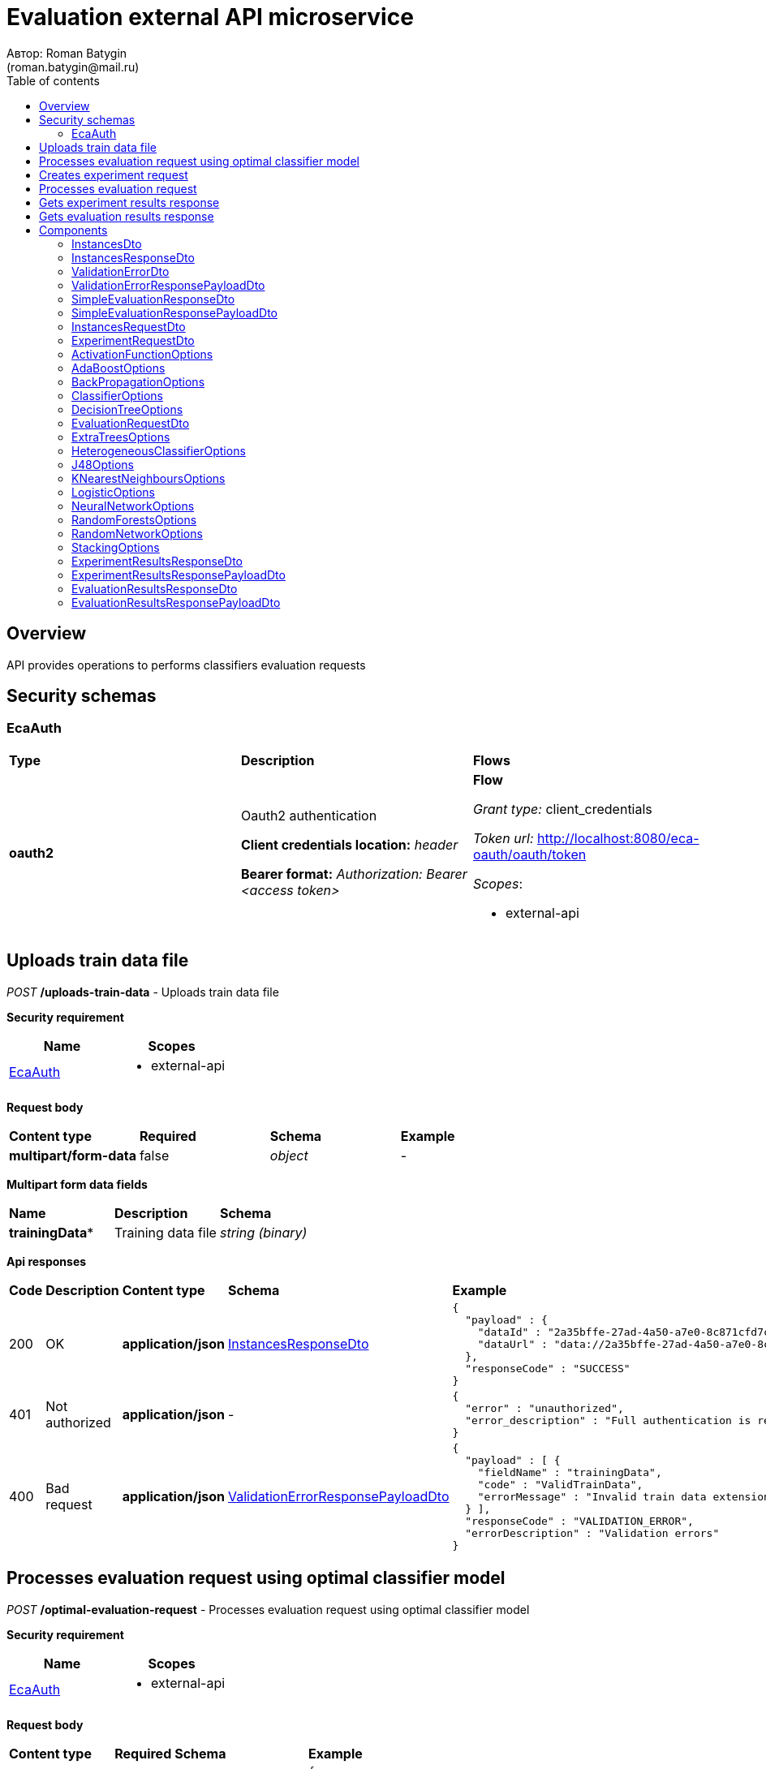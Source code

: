 = Evaluation external API microservice
Автор: Roman Batygin
(roman.batygin@mail.ru)
:toc:
:toc-title: Table of contents

== Overview

API provides operations to performs classifiers evaluation requests

== Security schemas


=== EcaAuth

[width=100%]
|===
|*Type*|*Description*|*Flows*
|*oauth2*
|Oauth2 authentication

*Client credentials location:* __header__

*Bearer format:* __Authorization: Bearer <access token>__
a|

*Flow*

__Grant type:__ client_credentials

__Token url:__ http://localhost:8080/eca-oauth/oauth/token



__Scopes__:


* external-api

|===

== Uploads train data file

__POST__ */uploads-train-data* - Uploads train data file

*Security requirement*

[cols="^50%,^50%",options="header"]
|===
|*Name*|*Scopes*
|
<<EcaAuth>>
a|

* external-api

|===

*Request body*

[width=100%]
|===
|*Content type*|*Required*|*Schema*|*Example*
|*multipart/form-data*
|false
|
__object__















a|
-
|===

*Multipart form data fields*

[width=100%]
|===
|*Name*|*Description*|*Schema*
|*trainingData**
|Training data file
a|
__string__
__(binary)__















|===


*Api responses*
[width=100%]
|===
|*Code*|*Description*|*Content type*|*Schema*|*Example*
|200
|OK
|*application/json*
|
<<InstancesResponseDto>>















a|
[source,json]
----
{
  "payload" : {
    "dataId" : "2a35bffe-27ad-4a50-a7e0-8c871cfd7cc5",
    "dataUrl" : "data://2a35bffe-27ad-4a50-a7e0-8c871cfd7cc5"
  },
  "responseCode" : "SUCCESS"
}
----
|401
|Not authorized
|*application/json*
|-
a|
[source,json]
----
{
  "error" : "unauthorized",
  "error_description" : "Full authentication is required to access this resource"
}
----
|400
|Bad request
|*application/json*
|
<<ValidationErrorResponsePayloadDto>>















a|
[source,json]
----
{
  "payload" : [ {
    "fieldName" : "trainingData",
    "code" : "ValidTrainData",
    "errorMessage" : "Invalid train data extension. Must be one of xls, xlsx, csv, arff, json, xml, txt, data, docx"
  } ],
  "responseCode" : "VALIDATION_ERROR",
  "errorDescription" : "Validation errors"
}
----
|===

== Processes evaluation request using optimal classifier model

__POST__ */optimal-evaluation-request* - Processes evaluation request using optimal classifier model

*Security requirement*

[cols="^50%,^50%",options="header"]
|===
|*Name*|*Scopes*
|
<<EcaAuth>>
a|

* external-api

|===

*Request body*

[width=100%]
|===
|*Content type*|*Required*|*Schema*|*Example*
|*application/json*
|true
|
<<InstancesRequestDto>>















a|
[source,json]
----
{
  "trainDataUrl" : "http://kt.ijs.si/Branax/Repository/WEKA/Iris.xls"
}
----
|===



*Api responses*
[width=100%]
|===
|*Code*|*Description*|*Content type*|*Schema*|*Example*
|200
|OK
|*application/json*
|
<<SimpleEvaluationResponsePayloadDto>>















a|
[source,json]
----
{
  "payload" : {
    "requestId" : "1cbe6c49-8432-4c81-9afa-90f04a803fed",
    "evaluationStatus" : "IN_PROGRESS"
  },
  "responseCode" : "SUCCESS"
}
----
|401
|Not authorized
|*application/json*
|-
a|
[source,json]
----
{
  "error" : "unauthorized",
  "error_description" : "Full authentication is required to access this resource"
}
----
|400
|Bad request
|*application/json*
|
<<ValidationErrorResponsePayloadDto>>















a|
[source,json]
----
{
  "payload" : [ {
    "fieldName" : "trainDataUrl",
    "code" : "DataURL",
    "errorMessage" : "train data url must have one of the protocols such as http, ftp, data"
  } ],
  "responseCode" : "VALIDATION_ERROR",
  "errorDescription" : "Validation errors"
}
----
|===

== Creates experiment request

__POST__ */experiment-request* - Creates experiment request

*Security requirement*

[cols="^50%,^50%",options="header"]
|===
|*Name*|*Scopes*
|
<<EcaAuth>>
a|

* external-api

|===

*Request body*

[width=100%]
|===
|*Content type*|*Required*|*Schema*|*Example*
|*application/json*
|true
|
<<ExperimentRequestDto>>















a|
[source,json]
----
{
  "trainDataUrl" : "http://kt.ijs.si/Branax/Repository/WEKA/Iris.xls",
  "experimentType" : "RANDOM_FORESTS",
  "evaluationMethod" : "CROSS_VALIDATION"
}
----
|===



*Api responses*
[width=100%]
|===
|*Code*|*Description*|*Content type*|*Schema*|*Example*
|200
|OK
|*application/json*
|
<<SimpleEvaluationResponsePayloadDto>>















a|
[source,json]
----
{
  "payload" : {
    "requestId" : "1cbe6c49-8432-4c81-9afa-90f04a803fed",
    "evaluationStatus" : "IN_PROGRESS"
  },
  "responseCode" : "SUCCESS"
}
----
|401
|Not authorized
|*application/json*
|-
a|
[source,json]
----
{
  "error" : "unauthorized",
  "error_description" : "Full authentication is required to access this resource"
}
----
|400
|Bad request
|*application/json*
|
<<ValidationErrorResponsePayloadDto>>















a|
[source,json]
----
{
  "payload" : [ {
    "fieldName" : "trainDataUrl",
    "code" : "DataURL",
    "errorMessage" : "train data url must have one of the protocols such as http, ftp, data"
  } ],
  "responseCode" : "VALIDATION_ERROR",
  "errorDescription" : "Validation errors"
}
----
|===

== Processes evaluation request

__POST__ */evaluation-request* - Processes evaluation request

*Security requirement*

[cols="^50%,^50%",options="header"]
|===
|*Name*|*Scopes*
|
<<EcaAuth>>
a|

* external-api

|===

*Request body*

[width=100%]
|===
|*Content type*|*Required*|*Schema*|*Example*
|*application/json*
|true
|
<<EvaluationRequestDto>>















a|
[source,json]
----
{
  "trainDataUrl" : "http://kt.ijs.si/Branax/Repository/WEKA/Iris.xls",
  "classifierOptions" : {
    "type" : "logistic",
    "maxIts" : 200,
    "useConjugateGradientDescent" : false
  },
  "evaluationMethod" : "CROSS_VALIDATION",
  "numFolds" : 10,
  "numTests" : 1,
  "seed" : 1
}
----
|===



*Api responses*
[width=100%]
|===
|*Code*|*Description*|*Content type*|*Schema*|*Example*
|200
|OK
|*application/json*
|
<<SimpleEvaluationResponsePayloadDto>>















a|
[source,json]
----
{
  "payload" : {
    "requestId" : "1cbe6c49-8432-4c81-9afa-90f04a803fed",
    "evaluationStatus" : "IN_PROGRESS"
  },
  "responseCode" : "SUCCESS"
}
----
|401
|Not authorized
|*application/json*
|-
a|
[source,json]
----
{
  "error" : "unauthorized",
  "error_description" : "Full authentication is required to access this resource"
}
----
|400
|Bad request
|*application/json*
|
<<ValidationErrorResponsePayloadDto>>















a|
[source,json]
----
{
  "payload" : [ {
    "fieldName" : "classifierOptions",
    "code" : "NotNull",
    "errorMessage" : "must not be null"
  }, {
    "fieldName" : "evaluationMethod",
    "code" : "NotNull",
    "errorMessage" : "must not be null"
  } ],
  "responseCode" : "VALIDATION_ERROR",
  "errorDescription" : "Validation errors"
}
----
|===

== Gets experiment results response

__GET__ */experiment-results/{requestId}* - Gets evaluation results response

*Security requirement*

[cols="^50%,^50%",options="header"]
|===
|*Name*|*Scopes*
|
<<EcaAuth>>
a|

* external-api

|===


*Request parameters*
[width=100%]
|===
|*Name*|*Description*|*Location*|*Schema*
|*requestId**
|Request id
|path
a|
__string__


*Min. length*: 1

*Max. length*: 255










|===

*Api responses*
[width=100%]
|===
|*Code*|*Description*|*Content type*|*Schema*|*Example*
|200
|OK
|*application/json*
|
<<ExperimentResultsResponsePayloadDto>>















a|
[source,json]
----
{
  "payload" : {
    "requestId" : "1cbe6c49-8432-4c81-9afa-90f04a803fed",
    "evaluationStatus" : "FINISHED",
    "experimentModelUrl" : "http://localhost:8098/object-storage/eca-service/experiment-0f45c641-48e1-4f8f-a461-38c27a4befc3.model?X-Amz-Algorithm=AWS4-HMAC-SHA256&X-Amz-Credential=minio%2F20220727%2Fus-east-1%2Fs3%2Faws4_request&X-Amz-Date=20220727T061714Z&X-Amz-Expires=604800&X-Amz-SignedHeaders=host&X-Amz-Signature=2ebb2d403962381a141efaf28767fe3ef622ce1477d9bd2f914560561579325c"
  },
  "responseCode" : "SUCCESS"
}
----
|401
|Not authorized
|*application/json*
|-
a|
[source,json]
----
{
  "error" : "unauthorized",
  "error_description" : "Full authentication is required to access this resource"
}
----
|400
|Bad request
|*application/json*
|
<<ValidationErrorResponsePayloadDto>>















a|
[source,json]
----
{
  "payload" : [ {
    "code" : "DataNotFound",
    "errorMessage" : "Entity with search key [1] not found!"
  } ],
  "responseCode" : "VALIDATION_ERROR",
  "errorDescription" : "Validation errors"
}
----
|===

== Gets evaluation results response

__GET__ */evaluation-results/{requestId}* - Gets evaluation results response

*Security requirement*

[cols="^50%,^50%",options="header"]
|===
|*Name*|*Scopes*
|
<<EcaAuth>>
a|

* external-api

|===


*Request parameters*
[width=100%]
|===
|*Name*|*Description*|*Location*|*Schema*
|*requestId**
|Request id
|path
a|
__string__


*Min. length*: 1

*Max. length*: 255










|===

*Api responses*
[width=100%]
|===
|*Code*|*Description*|*Content type*|*Schema*|*Example*
|200
|OK
|*application/json*
|
<<EvaluationResultsResponsePayloadDto>>















a|
[source,json]
----
{
  "payload" : {
    "requestId" : "1cbe6c49-8432-4c81-9afa-90f04a803fed",
    "evaluationStatus" : "FINISHED",
    "modelUrl" : "http://localhost:8098/object-storage/eca-service/classifier-0f45c641-48e1-4f8f-a461-38c27a4befc3.model?X-Amz-Algorithm=AWS4-HMAC-SHA256&X-Amz-Credential=minio%2F20220727%2Fus-east-1%2Fs3%2Faws4_request&X-Amz-Date=20220727T061714Z&X-Amz-Expires=604800&X-Amz-SignedHeaders=host&X-Amz-Signature=2ebb2d403962381a141efaf28767fe3ef622ce1477d9bd2f914560561579325c",
    "numTestInstances" : 150,
    "numCorrect" : 144,
    "numIncorrect" : 6,
    "pctCorrect" : 96,
    "pctIncorrect" : 4,
    "meanAbsoluteError" : 0.02869334024628254
  },
  "responseCode" : "SUCCESS"
}
----
|401
|Not authorized
|*application/json*
|-
a|
[source,json]
----
{
  "error" : "unauthorized",
  "error_description" : "Full authentication is required to access this resource"
}
----
|400
|Bad request
|*application/json*
|
<<ValidationErrorResponsePayloadDto>>















a|
[source,json]
----
{
  "payload" : [ {
    "code" : "DataNotFound",
    "errorMessage" : "Entity with search key [1] not found!"
  } ],
  "responseCode" : "VALIDATION_ERROR",
  "errorDescription" : "Validation errors"
}
----
|===


== Components
=== InstancesDto
:table-caption: Table
.Instances model
[width=100%]
|===
|*Name*|*Description*|*Schema*
|*dataId*
|Data id
a|
__string__




*Max. length*: 36










|*dataUrl*
|Train data url in internal format data://dataId
a|
__string__




*Max. length*: 255










|===
=== InstancesResponseDto
:table-caption: Table
.Instances response wrapper model
[width=100%]
|===
|*Name*|*Description*|*Schema*
|*payload*
|-
a|
<<InstancesDto>>















|*responseCode*
|Response code
a|
__string__




*Max. length*: 255










*Values*:

* SUCCESS

* VALIDATION_ERROR

* DATA_NOT_FOUND

* ERROR

* TIMEOUT

* SERVICE_UNAVAILABLE
|*errorDescription*
|Error message
a|
__string__




*Max. length*: 255










|===
=== ValidationErrorDto
:table-caption: Table
.Validation error model
[width=100%]
|===
|*Name*|*Description*|*Schema*
|*fieldName*
|Field name
a|
__string__




*Max. length*: 255










|*code*
|Error code
a|
__string__




*Max. length*: 255










|*errorMessage*
|Error message
a|
__string__




*Max. length*: 1,000










|===
=== ValidationErrorResponsePayloadDto
:table-caption: Table
.Validation error response payload model
[width=100%]
|===
|*Name*|*Description*|*Schema*
|*payload*
|Response payload
a|
__array__
<<<ValidationErrorDto>>
>















|*responseCode*
|Response code
a|
__string__




*Max. length*: 255










*Values*:

* SUCCESS

* VALIDATION_ERROR

* DATA_NOT_FOUND

* ERROR

* TIMEOUT

* SERVICE_UNAVAILABLE
|*errorDescription*
|Error message
a|
__string__




*Max. length*: 255










|===
=== SimpleEvaluationResponseDto
:table-caption: Table
.Simple evaluation response model
[width=100%]
|===
|*Name*|*Description*|*Schema*
|*requestId*
|Experiment request id
a|
__string__




*Max. length*: 36










|*evaluationStatus*
|Evaluation status
a|
__string__




*Max. length*: 255










*Values*:

* IN_PROGRESS

* FINISHED

* TIMEOUT

* ERROR
|*errorCode*
|Error code
a|
__string__




*Max. length*: 255










*Values*:

* INTERNAL_SERVER_ERROR

* SERVICE_UNAVAILABLE

* CLASSIFIER_OPTIONS_NOT_FOUND

* TRAINING_DATA_NOT_FOUND
|===
=== SimpleEvaluationResponsePayloadDto
:table-caption: Table
.Simple evaluation response response payload model
[width=100%]
|===
|*Name*|*Description*|*Schema*
|*payload*
|-
a|
<<SimpleEvaluationResponseDto>>















|*responseCode*
|Response code
a|
__string__




*Max. length*: 255










*Values*:

* SUCCESS

* VALIDATION_ERROR

* DATA_NOT_FOUND

* ERROR

* TIMEOUT

* SERVICE_UNAVAILABLE
|*errorDescription*
|Error message
a|
__string__




*Max. length*: 255










|===
=== InstancesRequestDto
:table-caption: Table
.Instances request model
[width=100%]
|===
|*Name*|*Description*|*Schema*
|*trainDataUrl**
|Train data url
a|
__string__


*Min. length*: 1

*Max. length*: 255










|===
=== ExperimentRequestDto
:table-caption: Table
.Experiment request model
[width=100%]
|===
|*Name*|*Description*|*Schema*
|*trainDataUrl**
|Train data url
a|
__string__


*Min. length*: 1

*Max. length*: 255










|*experimentType**
|Experiment type
a|
__string__




*Max. length*: 255










*Values*:

* NEURAL_NETWORKS

* HETEROGENEOUS_ENSEMBLE

* MODIFIED_HETEROGENEOUS_ENSEMBLE

* ADA_BOOST

* STACKING

* KNN

* RANDOM_FORESTS

* STACKING_CV

* DECISION_TREE
|*evaluationMethod**
|Evaluation method
a|
__string__




*Max. length*: 255










*Values*:

* TRAINING_DATA

* CROSS_VALIDATION
|===
=== ActivationFunctionOptions
:table-caption: Table
.Activation function options
[width=100%]
|===
|*Name*|*Description*|*Schema*
|*activationFunctionType*
|Activation function type
a|
__string__




*Max. length*: 255










*Values*:

* LOGISTIC

* HYPERBOLIC_TANGENT

* SINUSOID

* EXPONENTIAL

* SOFT_SIGN

* INVERSE_SQUARE_ROOT_UNIT
|*coefficient*
|Activation function coefficient value
a|
__number__
__(double)__






*Minimum*: 0

*Maximum*: 2,147,483,647*








|===
=== AdaBoostOptions
:table-caption: Table
.AdaBoost classifier options
[width=100%]
|===
|*Name*|*Description*|*Schema*
|*type**
|-
a|
__string__















|*numIterations*
|Iterations number
a|
__integer__
__(int32)__






*Minimum*: 1*

*Maximum*: 2,147,483,647*








|*numThreads*
|Threads number
a|
__integer__
__(int32)__






*Minimum*: 1*

*Maximum*: 10*








|*seed*
|Seed value for random generator
a|
__integer__
__(int32)__






*Minimum*: -2,147,483,648*

*Maximum*: 2,147,483,647*








|*minError*
|Classifier min. error threshold
a|
__number__
__(double)__






*Minimum*: 0*

*Maximum*: 0.5*








|*maxError*
|Classifier max. error threshold
a|
__number__
__(double)__






*Minimum*: 0*

*Maximum*: 0.5*








|*classifierOptions**
|-
a|
__array__
<<<ClassifierOptions>>
>








*Min. items*: 1

*Max. items*: 25




|===
=== BackPropagationOptions
:table-caption: Table
.Back propagation learning algorithm options
[width=100%]
|===
|*Name*|*Description*|*Schema*
|*learningRate*
|Learning rate value
a|
__number__
__(double)__






*Minimum*: 0

*Maximum*: 1*








|*momentum*
|Momentum coefficient value
a|
__number__
__(double)__






*Minimum*: 0*

*Maximum*: 1








|===
=== ClassifierOptions
:table-caption: Table
.Classifier options json
[width=100%]
|===
|*Name*|*Description*|*Schema*
|*type**
|-
a|
__string__















|===
=== DecisionTreeOptions
:table-caption: Table
.Decision tree classifier options
[width=100%]
|===
|*Name*|*Description*|*Schema*
|*type**
|-
a|
__string__















|*decisionTreeType*
|Decision tree algorithm
a|
__string__




*Max. length*: 255










*Values*:

* CART

* ID3

* C45

* CHAID
|*minObj*
|Minimum objects number per leaf
a|
__integer__
__(int32)__






*Minimum*: 0*

*Maximum*: 2,147,483,647*








|*maxDepth*
|Maximum tree depth
a|
__integer__
__(int32)__






*Minimum*: 0*

*Maximum*: 2,147,483,647*








|*randomTree*
|Random tree flag
a|
__boolean__















|*numRandomAttr*
|Random attributes number at each split for random tree
a|
__integer__
__(int32)__






*Minimum*: 0*

*Maximum*: 2,147,483,647*








|*useBinarySplits*
|Binary tree flag
a|
__boolean__















|*useRandomSplits*
|Use random splits flag
a|
__boolean__















|*numRandomSplits*
|Random splits number at each node split
a|
__integer__
__(int32)__






*Minimum*: 1*

*Maximum*: 2,147,483,647*








|*seed*
|Seed value for random generator
a|
__integer__
__(int32)__






*Minimum*: -2,147,483,648*

*Maximum*: 2,147,483,647*








|*alpha*
|Alpha value for chi square test
a|
__number__
__(double)__






*Minimum*: 0

*Maximum*: 1








|*additionalOptions*
|Additional options map
a|
__object__















|===
=== EvaluationRequestDto
:table-caption: Table
.Evaluation request model
[width=100%]
|===
|*Name*|*Description*|*Schema*
|*trainDataUrl**
|Train data url
a|
__string__


*Min. length*: 1

*Max. length*: 255










|*classifierOptions**
|-
a|


*One of types:*

* <<AdaBoostOptions>>

* <<DecisionTreeOptions>>

* <<ExtraTreesOptions>>

* <<HeterogeneousClassifierOptions>>

* <<J48Options>>

* <<KNearestNeighboursOptions>>

* <<LogisticOptions>>

* <<NeuralNetworkOptions>>

* <<RandomForestsOptions>>

* <<RandomNetworkOptions>>

* <<StackingOptions>>














|*evaluationMethod**
|Evaluation method
a|
__string__




*Max. length*: 255










*Values*:

* TRAINING_DATA

* CROSS_VALIDATION
|*numFolds*
|Folds number for k * V cross - validation method
a|
__integer__
__(int32)__






*Minimum*: 2*

*Maximum*: 10*








|*numTests*
|Tests number for k * V cross - validation method
a|
__integer__
__(int32)__






*Minimum*: 1*

*Maximum*: 10*








|*seed*
|Seed value for k * V cross - validation method
a|
__integer__
__(int32)__






*Minimum*: -2,147,483,648*

*Maximum*: 2,147,483,647*








|===
=== ExtraTreesOptions
:table-caption: Table
.Extra trees classifier options
[width=100%]
|===
|*Name*|*Description*|*Schema*
|*type**
|-
a|
__string__















|*numIterations*
|Iterations number
a|
__integer__
__(int32)__






*Minimum*: 1*

*Maximum*: 2,147,483,647*








|*numThreads*
|Threads number
a|
__integer__
__(int32)__






*Minimum*: 1*

*Maximum*: 10*








|*seed*
|Seed value for random generator
a|
__integer__
__(int32)__






*Minimum*: -2,147,483,648*

*Maximum*: 2,147,483,647*








|*numRandomAttr*
|Random attributes number at each node split
a|
__integer__
__(int32)__






*Minimum*: 0*

*Maximum*: 2,147,483,647*








|*minObj*
|Min. objects per leaf
a|
__integer__
__(int32)__






*Minimum*: 0*

*Maximum*: 2,147,483,647*








|*maxDepth*
|Maximum tree depth
a|
__integer__
__(int32)__






*Minimum*: 0*

*Maximum*: 2,147,483,647*








|*decisionTreeType*
|Decision tree algorithm
a|
__string__




*Max. length*: 255










*Values*:

* CART

* ID3

* C45

* CHAID
|*numRandomSplits*
|Number of random splits
a|
__integer__
__(int32)__






*Minimum*: 1*

*Maximum*: 2,147,483,647*








|*useBootstrapSamples*
|Use bootstrap samples flag
a|
__boolean__















|===
=== HeterogeneousClassifierOptions
:table-caption: Table
.Heterogeneous classifier options
[width=100%]
|===
|*Name*|*Description*|*Schema*
|*type**
|-
a|
__string__















|*numIterations*
|Iterations number
a|
__integer__
__(int32)__






*Minimum*: 1*

*Maximum*: 2,147,483,647*








|*numThreads*
|Threads number
a|
__integer__
__(int32)__






*Minimum*: 1*

*Maximum*: 10*








|*seed*
|Seed value for random generator
a|
__integer__
__(int32)__






*Minimum*: -2,147,483,648*

*Maximum*: 2,147,483,647*








|*minError*
|Classifier min. error threshold
a|
__number__
__(double)__






*Minimum*: 0*

*Maximum*: 0.5*








|*maxError*
|Classifier max. error threshold
a|
__number__
__(double)__






*Minimum*: 0*

*Maximum*: 0.5*








|*classifierOptions**
|-
a|
__array__
<<<ClassifierOptions>>
>








*Min. items*: 1

*Max. items*: 25




|*useWeightedVotes*
|Use weighted votes method
a|
__boolean__















|*useRandomClassifier*
|Use random classifier at each iteration
a|
__boolean__















|*samplingMethod*
|Sampling method at each iteration
a|
__string__




*Max. length*: 255










*Values*:

* INITIAL

* BAGGING

* RANDOM

* RANDOM_BAGGING
|*useRandomSubspaces*
|Use random subspaces
a|
__boolean__















|===
=== J48Options
:table-caption: Table
.J48 algorithm classifier options
[width=100%]
|===
|*Name*|*Description*|*Schema*
|*type**
|-
a|
__string__















|*minNumObj*
|Minimum objects number per leaf
a|
__integer__
__(int32)__






*Minimum*: 0*

*Maximum*: 2,147,483,647*








|*binarySplits*
|Binary tree flag
a|
__boolean__















|*unpruned*
|Unpruned tree flag
a|
__boolean__















|*numFolds*
|Folds number for tree pruning procedure
a|
__integer__
__(int32)__






*Minimum*: 2*

*Maximum*: 100*








|===
=== KNearestNeighboursOptions
:table-caption: Table
.K - nearest neighbours classifier options
[width=100%]
|===
|*Name*|*Description*|*Schema*
|*type**
|-
a|
__string__















|*numNeighbours*
|Neighbours number
a|
__integer__
__(int32)__






*Minimum*: 1*

*Maximum*: 2,147,483,647*








|*weight*
|Neighbour's weight value
a|
__number__
__(double)__






*Minimum*: 0.5*

*Maximum*: 1*








|*distanceType*
|Distance function type
a|
__string__




*Max. length*: 255










*Values*:

* EUCLID

* SQUARE_EUCLID

* MANHATTAN

* CHEBYSHEV
|===
=== LogisticOptions
:table-caption: Table
.Logistic regression classifier options
[width=100%]
|===
|*Name*|*Description*|*Schema*
|*type**
|-
a|
__string__















|*maxIts*
|Maximum iterations number for optimization method
a|
__integer__
__(int32)__






*Minimum*: 1*

*Maximum*: 2,147,483,647*








|*useConjugateGradientDescent*
|Use conjugate gradient descent method
a|
__boolean__















|===
=== NeuralNetworkOptions
:table-caption: Table
.Neural network classifier options
[width=100%]
|===
|*Name*|*Description*|*Schema*
|*type**
|-
a|
__string__















|*numInNeurons*
|Neurons number in input layer
a|
__integer__
__(int32)__






*Minimum*: 1*

*Maximum*: 2,147,483,647*








|*numOutNeurons*
|Neurons number in output layer
a|
__integer__
__(int32)__






*Minimum*: 2*

*Maximum*: 2,147,483,647*








|*hiddenLayer*
|Hidden layer structure
a|
__string__


*Min. length*: 0

*Max. length*: 255







*Pattern*: `^\|(([0-9],?)+)$`


|*seed*
|Seed value for random generator
a|
__integer__
__(int32)__






*Minimum*: -2,147,483,648*

*Maximum*: 2,147,483,647*








|*numIterations*
|Max. its for learning
a|
__integer__
__(int32)__






*Minimum*: 1*

*Maximum*: 2,147,483,647*








|*minError*
|Min. error for optimization algorithm
a|
__number__
__(double)__






*Minimum*: 0*

*Maximum*: 1*








|*activationFunctionOptions*
|-
a|
<<ActivationFunctionOptions>>















|*backPropagationOptions*
|-
a|
<<BackPropagationOptions>>















|===
=== RandomForestsOptions
:table-caption: Table
.Random forests classifier options
[width=100%]
|===
|*Name*|*Description*|*Schema*
|*type**
|-
a|
__string__















|*numIterations*
|Iterations number
a|
__integer__
__(int32)__






*Minimum*: 1*

*Maximum*: 2,147,483,647*








|*numThreads*
|Threads number
a|
__integer__
__(int32)__






*Minimum*: 1*

*Maximum*: 10*








|*seed*
|Seed value for random generator
a|
__integer__
__(int32)__






*Minimum*: -2,147,483,648*

*Maximum*: 2,147,483,647*








|*numRandomAttr*
|Random attributes number at each node split
a|
__integer__
__(int32)__






*Minimum*: 0*

*Maximum*: 2,147,483,647*








|*minObj*
|Min. objects per leaf
a|
__integer__
__(int32)__






*Minimum*: 0*

*Maximum*: 2,147,483,647*








|*maxDepth*
|Maximum tree depth
a|
__integer__
__(int32)__






*Minimum*: 0*

*Maximum*: 2,147,483,647*








|*decisionTreeType*
|Decision tree algorithm
a|
__string__




*Max. length*: 255










*Values*:

* CART

* ID3

* C45

* CHAID
|===
=== RandomNetworkOptions
:table-caption: Table
.Random networks classifier options
[width=100%]
|===
|*Name*|*Description*|*Schema*
|*type**
|-
a|
__string__















|*numIterations*
|Iterations number
a|
__integer__
__(int32)__






*Minimum*: 1*

*Maximum*: 2,147,483,647*








|*numThreads*
|Threads number
a|
__integer__
__(int32)__






*Minimum*: 1*

*Maximum*: 10*








|*seed*
|Seed value for random generator
a|
__integer__
__(int32)__






*Minimum*: -2,147,483,648*

*Maximum*: 2,147,483,647*








|*minError*
|Classifier min. error threshold
a|
__number__
__(double)__






*Minimum*: 0*

*Maximum*: 0.5*








|*maxError*
|Classifier max. error threshold
a|
__number__
__(double)__






*Minimum*: 0*

*Maximum*: 0.5*








|*useBootstrapSamples*
|Use bootstrap samples
a|
__boolean__















|===
=== StackingOptions
:table-caption: Table
.Stacking classifier options
[width=100%]
|===
|*Name*|*Description*|*Schema*
|*type**
|-
a|
__string__















|*useCrossValidation*
|Use cross - validation method for meta data building
a|
__boolean__















|*numFolds*
|Folds number for V - cross validation method
a|
__integer__
__(int32)__






*Minimum*: 2*

*Maximum*: 100*








|*seed*
|Seed value for random generator
a|
__integer__
__(int32)__






*Minimum*: -2,147,483,648*

*Maximum*: 2,147,483,647*








|*classifierOptions**
|-
a|
__array__
<<<ClassifierOptions>>
>








*Min. items*: 1

*Max. items*: 25




|*metaClassifierOptions**
|-
a|
<<ClassifierOptions>>















|===
=== ExperimentResultsResponseDto
:table-caption: Table
.Experiment results response model
[width=100%]
|===
|*Name*|*Description*|*Schema*
|*requestId*
|Experiment request id
a|
__string__




*Max. length*: 36










|*evaluationStatus*
|Evaluation status
a|
__string__




*Max. length*: 255










*Values*:

* IN_PROGRESS

* FINISHED

* TIMEOUT

* ERROR
|*errorCode*
|Error code
a|
__string__




*Max. length*: 255










*Values*:

* INTERNAL_SERVER_ERROR

* SERVICE_UNAVAILABLE

* CLASSIFIER_OPTIONS_NOT_FOUND

* TRAINING_DATA_NOT_FOUND
|*experimentModelUrl*
|Experiment model url
a|
__string__




*Max. length*: 255










|===
=== ExperimentResultsResponsePayloadDto
:table-caption: Table
.Experiment results response payload model
[width=100%]
|===
|*Name*|*Description*|*Schema*
|*payload*
|-
a|
<<ExperimentResultsResponseDto>>















|*responseCode*
|Response code
a|
__string__




*Max. length*: 255










*Values*:

* SUCCESS

* VALIDATION_ERROR

* DATA_NOT_FOUND

* ERROR

* TIMEOUT

* SERVICE_UNAVAILABLE
|*errorDescription*
|Error message
a|
__string__




*Max. length*: 255










|===
=== EvaluationResultsResponseDto
:table-caption: Table
.Evaluation results response model
[width=100%]
|===
|*Name*|*Description*|*Schema*
|*requestId*
|Experiment request id
a|
__string__




*Max. length*: 36










|*evaluationStatus*
|Evaluation status
a|
__string__




*Max. length*: 255










*Values*:

* IN_PROGRESS

* FINISHED

* TIMEOUT

* ERROR
|*errorCode*
|Error code
a|
__string__




*Max. length*: 255










*Values*:

* INTERNAL_SERVER_ERROR

* SERVICE_UNAVAILABLE

* CLASSIFIER_OPTIONS_NOT_FOUND

* TRAINING_DATA_NOT_FOUND
|*modelUrl*
|Model url
a|
__string__




*Max. length*: 255










|*numTestInstances*
|Test instances number
a|
__integer__
__(int32)__






*Minimum*: 2*

*Maximum*: 2,147,483,647*








|*numCorrect*
|Correctly classified instances number
a|
__integer__
__(int32)__






*Minimum*: 0*

*Maximum*: 2,147,483,647*








|*numIncorrect*
|Incorrectly classified instances number
a|
__integer__
__(int32)__






*Minimum*: 0*

*Maximum*: 2,147,483,647*








|*pctCorrect*
|Correctly classified percentage
a|
__number__






*Minimum*: 0*

*Maximum*: 100*








|*pctIncorrect*
|Incorrectly classified percentage
a|
__number__






*Minimum*: 0*

*Maximum*: 100*








|*meanAbsoluteError*
|Mean absolute error
a|
__number__






*Minimum*: 0*

*Maximum*: 1*








|===
=== EvaluationResultsResponsePayloadDto
:table-caption: Table
.Evaluation results response payload model
[width=100%]
|===
|*Name*|*Description*|*Schema*
|*payload*
|-
a|
<<EvaluationResultsResponseDto>>















|*responseCode*
|Response code
a|
__string__




*Max. length*: 255










*Values*:

* SUCCESS

* VALIDATION_ERROR

* DATA_NOT_FOUND

* ERROR

* TIMEOUT

* SERVICE_UNAVAILABLE
|*errorDescription*
|Error message
a|
__string__




*Max. length*: 255










|===
